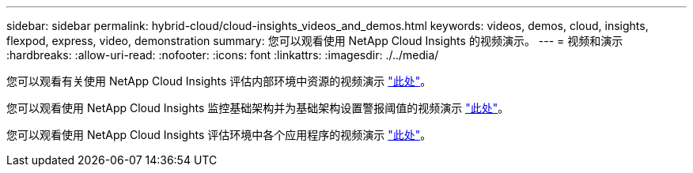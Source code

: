 ---
sidebar: sidebar 
permalink: hybrid-cloud/cloud-insights_videos_and_demos.html 
keywords: videos, demos, cloud, insights, flexpod, express, video, demonstration 
summary: 您可以观看使用 NetApp Cloud Insights 的视频演示。 
---
= 视频和演示
:hardbreaks:
:allow-uri-read: 
:nofooter: 
:icons: font
:linkattrs: 
:imagesdir: ./../media/


您可以观看有关使用 NetApp Cloud Insights 评估内部环境中资源的视频演示 https://netapp.hubs.vidyard.com/watch/1ycNWx4hzFsaV1dQHFyxY2?["此处"^]。

您可以观看使用 NetApp Cloud Insights 监控基础架构并为基础架构设置警报阈值的视频演示 https://netapp.hubs.vidyard.com/watch/DgUxcxES3Ujdqe1JhhkfAW["此处"^]。

您可以观看使用 NetApp Cloud Insights 评估环境中各个应用程序的视频演示 https://netapp.hubs.vidyard.com/watch/vcC4RGoD54DPp8Th9hyhu3["此处"^]。
